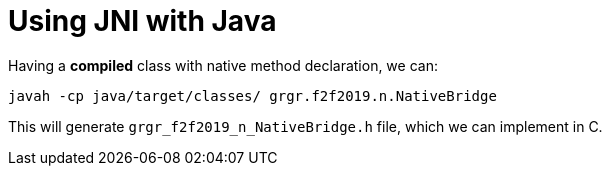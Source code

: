 = Using JNI with Java

Having a **compiled** class with native method declaration, we can:

[listing,options=nowrap]
----
javah -cp java/target/classes/ grgr.f2f2019.n.NativeBridge
----

This will generate `grgr_f2f2019_n_NativeBridge.h` file, which we can implement in C.
